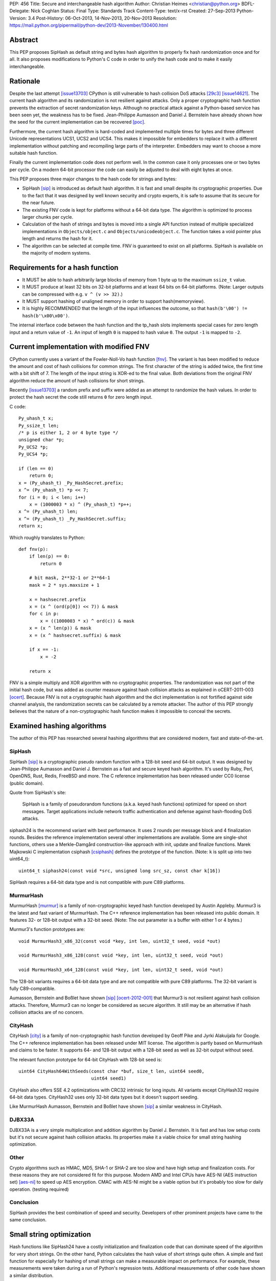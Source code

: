PEP: 456
Title: Secure and interchangeable hash algorithm
Author: Christian Heimes <christian@python.org>
BDFL-Delegate: Nick Coghlan
Status: Final
Type: Standards Track
Content-Type: text/x-rst
Created: 27-Sep-2013
Python-Version: 3.4
Post-History: 06-Oct-2013, 14-Nov-2013, 20-Nov-2013
Resolution: https://mail.python.org/pipermail/python-dev/2013-November/130400.html


Abstract
========

This PEP proposes SipHash as default string and bytes hash algorithm to properly
fix hash randomization once and for all. It also proposes modifications to
Python's C code in order to unify the hash code and to make it easily
interchangeable.


Rationale
=========

Despite the last attempt [issue13703]_ CPython is still vulnerable to hash
collision DoS attacks [29c3]_ [issue14621]_. The current hash algorithm and
its randomization is not resilient against attacks. Only a proper
cryptographic hash function prevents the extraction of secret randomization
keys. Although no practical attack against a Python-based service has been
seen yet, the weakness has to be fixed. Jean-Philippe Aumasson and Daniel
J. Bernstein have already shown how the seed for the current implementation
can be recovered [poc]_.

Furthermore, the current hash algorithm is hard-coded and implemented multiple
times for bytes and three different Unicode representations UCS1, UCS2 and
UCS4. This makes it impossible for embedders to replace it with a different
implementation without patching and recompiling large parts of the interpreter.
Embedders may want to choose a more suitable hash function.

Finally the current implementation code does not perform well. In the common
case it only processes one or two bytes per cycle. On a modern 64-bit processor
the code can easily be adjusted to deal with eight bytes at once.

This PEP proposes three major changes to the hash code for strings and bytes:

* SipHash [sip]_ is introduced as default hash algorithm. It is fast and small
  despite its cryptographic properties. Due to the fact that it was designed
  by well known security and crypto experts, it is safe to assume that its
  secure for the near future.

* The existing FNV code is kept for platforms without a 64-bit data type. The
  algorithm is optimized to process larger chunks per cycle.

* Calculation of the hash of strings and bytes is moved into a single API
  function instead of multiple specialized implementations in
  ``Objects/object.c`` and ``Objects/unicodeobject.c``. The function takes a
  void pointer plus length and returns the hash for it.

* The algorithm can be selected at compile time. FNV is guaranteed to exist
  on all platforms. SipHash is available on the majority of modern systems.


Requirements for a hash function
================================

* It MUST be able to hash arbitrarily large blocks of memory from 1 byte up
  to the maximum ``ssize_t`` value.

* It MUST produce at least 32 bits on 32-bit platforms and at least 64 bits
  on 64-bit platforms. (Note: Larger outputs can be compressed with e.g.
  ``v ^ (v >> 32)``.)

* It MUST support hashing of unaligned memory in order to support
  hash(memoryview).

* It is highly RECOMMENDED that the length of the input influences the
  outcome, so that ``hash(b'\00') != hash(b'\x00\x00')``.

The internal interface code between the hash function and the tp_hash slots
implements special cases for zero length input and a return value of ``-1``.
An input of length ``0`` is mapped to hash value ``0``. The output ``-1``
is mapped to ``-2``.


Current implementation with modified FNV
========================================

CPython currently uses a variant of the Fowler-Noll-Vo hash function
[fnv]_. The variant is has been modified to reduce the amount and cost of hash
collisions for common strings. The first character of the string is added
twice, the first time with a bit shift of 7. The length of the input
string is XOR-ed to the final value. Both deviations from the original FNV
algorithm reduce the amount of hash collisions for short strings.

Recently [issue13703]_ a random prefix and suffix were added as an attempt to
randomize the hash values. In order to protect the hash secret the code still
returns ``0`` for zero length input.

C code::

    Py_uhash_t x;
    Py_ssize_t len;
    /* p is either 1, 2 or 4 byte type */
    unsigned char *p;
    Py_UCS2 *p;
    Py_UCS4 *p;

    if (len == 0)
        return 0;
    x = (Py_uhash_t) _Py_HashSecret.prefix;
    x ^= (Py_uhash_t) *p << 7;
    for (i = 0; i < len; i++)
        x = (1000003 * x) ^ (Py_uhash_t) *p++;
    x ^= (Py_uhash_t) len;
    x ^= (Py_uhash_t) _Py_HashSecret.suffix;
    return x;


Which roughly translates to Python::

    def fnv(p):
        if len(p) == 0:
            return 0

        # bit mask, 2**32-1 or 2**64-1
        mask = 2 * sys.maxsize + 1

        x = hashsecret.prefix
        x = (x ^ (ord(p[0]) << 7)) & mask
        for c in p:
            x = ((1000003 * x) ^ ord(c)) & mask
        x = (x ^ len(p)) & mask
        x = (x ^ hashsecret.suffix) & mask

        if x == -1:
            x = -2

        return x


FNV is a simple multiply and XOR algorithm with no cryptographic properties.
The randomization was not part of the initial hash code, but was added as
counter measure against hash collision attacks as explained in oCERT-2011-003
[ocert]_. Because FNV is not a cryptographic hash algorithm and the dict
implementation is not fortified against side channel analysis, the
randomization secrets can be calculated by a remote attacker. The author of
this PEP strongly believes that the nature of a non-cryptographic hash
function makes it impossible to conceal the secrets.


Examined hashing algorithms
===========================

The author of this PEP has researched several hashing algorithms that are
considered modern, fast and state-of-the-art.

SipHash
-------

SipHash [sip]_ is a cryptographic pseudo random function with a 128-bit seed
and 64-bit output. It was designed by Jean-Philippe Aumasson and Daniel J.
Bernstein as a fast and secure keyed hash algorithm. It's used by Ruby, Perl,
OpenDNS, Rust, Redis, FreeBSD and more. The C reference implementation has
been released under CC0 license (public domain).

Quote from SipHash's site:

    SipHash is a family of pseudorandom functions (a.k.a. keyed hash
    functions) optimized for speed on short messages. Target applications
    include network traffic authentication and defense against hash-flooding
    DoS attacks.

siphash24 is the recommend variant with best performance. It uses 2 rounds per
message block and 4 finalization rounds. Besides the reference implementation
several other implementations are available. Some are single-shot functions,
others use a Merkle–Damgård construction-like approach with init, update and
finalize functions. Marek Majkowski C implementation csiphash [csiphash]_
defines the prototype of the function. (Note: ``k`` is split up into two
uint64_t)::

  uint64_t siphash24(const void *src, unsigned long src_sz, const char k[16])

SipHash requires a 64-bit data type and is not compatible with pure C89
platforms.


MurmurHash
----------

MurmurHash [murmur]_ is a family of non-cryptographic keyed hash function
developed by Austin Appleby. Murmur3 is the latest and fast variant of
MurmurHash. The C++ reference implementation has been released into public
domain. It features 32- or 128-bit output with a 32-bit seed. (Note: The out
parameter is a buffer with either 1 or 4 bytes.)

Murmur3's function prototypes are::

  void MurmurHash3_x86_32(const void *key, int len, uint32_t seed, void *out)

  void MurmurHash3_x86_128(const void *key, int len, uint32_t seed, void *out)

  void MurmurHash3_x64_128(const void *key, int len, uint32_t seed, void *out)

The 128-bit variants requires a 64-bit data type and are not compatible with
pure C89 platforms. The 32-bit variant is fully C89-compatible.

Aumasson, Bernstein and Boßlet have shown [sip]_ [ocert-2012-001]_ that
Murmur3 is not resilient against hash collision attacks. Therefore, Murmur3
can no longer be considered as secure algorithm. It still may be an
alternative if hash collision attacks are of no concern.


CityHash
--------

CityHash [city]_ is a family of non-cryptographic hash function developed by
Geoff Pike and Jyrki Alakuijala for Google. The C++ reference implementation
has been released under MIT license. The algorithm is partly based on
MurmurHash and claims to be faster. It supports 64- and 128-bit output with a
128-bit seed as well as 32-bit output without seed.

The relevant function prototype for 64-bit CityHash with 128-bit seed is::

  uint64 CityHash64WithSeeds(const char *buf, size_t len, uint64 seed0,
                             uint64 seed1)

CityHash also offers SSE 4.2 optimizations with CRC32 intrinsic for long
inputs. All variants except CityHash32 require 64-bit data types. CityHash32
uses only 32-bit data types but it doesn't support seeding.

Like MurmurHash Aumasson, Bernstein and Boßlet have shown [sip]_ a similar
weakness in CityHash.


DJBX33A
-------

DJBX33A is a very simple multiplication and addition algorithm by Daniel
J. Bernstein. It is fast and has low setup costs but it's not secure against
hash collision attacks. Its properties make it a viable choice for small
string hashing optimization.


Other
-----

Crypto algorithms such as HMAC, MD5, SHA-1 or SHA-2 are too slow and have
high setup and finalization costs. For these reasons they are not considered
fit for this purpose. Modern AMD and Intel CPUs have AES-NI (AES instruction
set) [aes-ni]_ to speed up AES encryption. CMAC with AES-NI might be a viable
option but it's probably too slow for daily operation. (testing required)


Conclusion
----------

SipHash provides the best combination of speed and security. Developers of
other prominent projects have came to the same conclusion.


Small string optimization
=========================

Hash functions like SipHash24 have a costly initialization and finalization
code that can dominate speed of the algorithm for very short strings. On the
other hand, Python calculates the hash value of short strings quite often. A
simple and fast function for especially for hashing of small strings can make
a measurable impact on performance. For example, these measurements were taken
during a run of Python's regression tests. Additional measurements of other
code have shown a similar distribution.

===== ============ =======
bytes hash() calls portion
===== ============ =======
1            18709    0.2%
2           737480    9.5%
3           636178   17.6%
4          1518313   36.7%
5           643022   44.9%
6           770478   54.6%
7           525150   61.2%
8           304873   65.1%
9           297272   68.8%
10           68191   69.7%
11         1388484   87.2%
12          480786   93.3%
13           52730   93.9%
14           65309   94.8%
15           44245   95.3%
16           85643   96.4%
Total      7921678
===== ============ =======

However a fast function like DJBX33A is not as secure as SipHash24. A cutoff
at about 5 to 7 bytes should provide a decent safety margin and speed up at
the same time. The PEP's reference implementation provides such a cutoff with
``Py_HASH_CUTOFF``. The optimization is disabled by default for several
reasons. For one the security implications are unclear yet and should be
thoroughly studied before the optimization is enabled by default. Secondly
the performance benefits vary. On 64 bit Linux system with Intel Core i7
multiple runs of Python's benchmark suite [pybench]_ show an average speedups
between 3% and 5% for benchmarks such as django_v2, mako and etree with a
cutoff of 7. Benchmarks with X86 binaries and Windows X86_64 builds on the
same machine are a bit slower with small string optimization.

The state of small string optimization will be assessed during the beta phase
of Python 3.4. The feature will either be enabled with appropriate values
or the code will be removed before beta 2 is released.


C API additions
===============

All C API extension modifications are not part of the stable API.

hash secret
-----------

The ``_Py_HashSecret_t`` type of Python 2.6 to 3.3 has two members with either
32- or 64-bit length each. SipHash requires two 64-bit unsigned integers as
keys. The typedef will be changed to a union with a guaranteed size of 24
bytes on all architectures. The union provides a 128 bit random key for
SipHash24 and FNV as well as an additional value of 64 bit for the optional
small string optimization and pyexpat seed. The additional 64 bit seed ensures
that pyexpat or small string optimization cannot reveal bits of the SipHash24
seed.

memory layout on 64 bit systems::

    cccccccc cccccccc cccccccc  uc -- unsigned char[24]
    pppppppp ssssssss ........  fnv -- two Py_hash_t
    k0k0k0k0 k1k1k1k1 ........  siphash -- two PY_UINT64_T
    ........ ........ ssssssss  djbx33a -- 16 bytes padding + one Py_hash_t
    ........ ........ eeeeeeee  pyexpat XML hash salt

memory layout on 32 bit systems::

    cccccccc cccccccc cccccccc  uc -- unsigned char[24]
    ppppssss ........ ........  fnv -- two Py_hash_t
    k0k0k0k0 k1k1k1k1 ........  siphash -- two PY_UINT64_T (if available)
    ........ ........ ssss....  djbx33a -- 16 bytes padding + one Py_hash_t
    ........ ........ eeee....  pyexpat XML hash salt

new type definition::

    typedef union {
        /* ensure 24 bytes */
        unsigned char uc[24];
        /* two Py_hash_t for FNV */
        struct {
            Py_hash_t prefix;
            Py_hash_t suffix;
        } fnv;
    #ifdef PY_UINT64_T
        /* two uint64 for SipHash24 */
        struct {
            PY_UINT64_T k0;
            PY_UINT64_T k1;
        } siphash;
    #endif
        /* a different (!) Py_hash_t for small string optimization */
        struct {
            unsigned char padding[16];
            Py_hash_t suffix;
        } djbx33a;
        struct {
            unsigned char padding[16];
            Py_hash_t hashsalt;
        } expat;
    } _Py_HashSecret_t;
    PyAPI_DATA(_Py_HashSecret_t) _Py_HashSecret;

``_Py_HashSecret_t`` is initialized in ``Python/random.c:_PyRandom_Init()``
exactly once at startup.


hash function definition
------------------------

Implementation::

    typedef struct {
        /* function pointer to hash function, e.g. fnv or siphash24 */
        Py_hash_t (*const hash)(const void *, Py_ssize_t);
        const char *name;       /* name of the hash algorithm and variant */
        const int hash_bits;    /* internal size of hash value */
        const int seed_bits;    /* size of seed input */
    } PyHash_FuncDef;

    PyAPI_FUNC(PyHash_FuncDef*) PyHash_GetFuncDef(void);


autoconf
--------

A new test is added to the configure script. The test sets
``HAVE_ALIGNED_REQUIRED``, when it detects a platform, that requires aligned
memory access for integers. Must current platforms such as X86, X86_64 and
modern ARM don't need aligned data.

A new option ``--with-hash-algorithm`` enables the user to select a hash
algorithm in the configure step.


hash function selection
-----------------------

The value of the macro ``Py_HASH_ALGORITHM`` defines which hash algorithm is
used internally. It may be set to any of the three values ``Py_HASH_SIPHASH24``,
``Py_HASH_FNV`` or ``Py_HASH_EXTERNAL``. If ``Py_HASH_ALGORITHM`` is not
defined at all, then the best available algorithm is selected. On platforms
which don't require aligned memory access (``HAVE_ALIGNED_REQUIRED`` not
defined) and an unsigned 64 bit integer type ``PY_UINT64_T``, SipHash24 is
used. On strict C89 platforms without a 64 bit data type, or architectures such
as SPARC, FNV is selected as fallback. A hash algorithm can be selected with
an autoconf option, for example ``./configure --with-hash-algorithm=fnv``.

The value ``Py_HASH_EXTERNAL`` allows 3rd parties to provide their own
implementation at compile time.


Implementation::

    #if Py_HASH_ALGORITHM == Py_HASH_EXTERNAL
    extern PyHash_FuncDef PyHash_Func;
    #elif Py_HASH_ALGORITHM == Py_HASH_SIPHASH24
    static PyHash_FuncDef PyHash_Func = {siphash24, "siphash24", 64, 128};
    #elif Py_HASH_ALGORITHM == Py_HASH_FNV
    static PyHash_FuncDef PyHash_Func = {fnv, "fnv", 8 * sizeof(Py_hash_t),
                                         16 * sizeof(Py_hash_t)};
    #endif


Python API addition
===================

sys module
----------

The sys module already has a hash_info struct sequence. More fields are added
to the object to reflect the active hash algorithm and its properties.

::

    sys.hash_info(width=64,
                  modulus=2305843009213693951,
                  inf=314159,
                  nan=0,
                  imag=1000003,
                  # new fields:
                  algorithm='siphash24',
                  hash_bits=64,
                  seed_bits=128,
                  cutoff=0)


Necessary modifications to C code
=================================

_Py_HashBytes() (Objects/object.c)
----------------------------------

``_Py_HashBytes`` is an internal helper function that provides the hashing
code for bytes, memoryview and datetime classes. It currently implements FNV
for ``unsigned char *``.

The function is moved to Python/pyhash.c and modified to use the hash function
through PyHash_Func.hash(). The function signature is altered to take
a ``const void *`` as first argument. ``_Py_HashBytes`` also takes care of
special cases: it maps zero length input to ``0`` and return value of ``-1``
to ``-2``.

bytes_hash() (Objects/bytesobject.c)
------------------------------------

``bytes_hash`` uses ``_Py_HashBytes`` to provide the tp_hash slot function
for bytes objects. The function will continue to use ``_Py_HashBytes``
but without a type cast.

memory_hash() (Objects/memoryobject.c)
--------------------------------------

``memory_hash`` provides the tp_hash slot function for read-only memory
views if the original object is hashable, too. It's the only function that
has to support hashing of unaligned memory segments in the future. The
function will continue to use ``_Py_HashBytes`` but without a type cast.


unicode_hash() (Objects/unicodeobject.c)
----------------------------------------

``unicode_hash`` provides the tp_hash slot function for unicode. Right now it
implements the FNV algorithm three times for ``unsigned char*``, ``Py_UCS2``
and ``Py_UCS4``. A reimplementation of the function must take care to use the
correct length. Since the macro ``PyUnicode_GET_LENGTH`` returns the length
of the unicode string and not its size in octets, the length must be
multiplied with the size of the internal unicode kind::

    if (PyUnicode_READY(u) == -1)
        return -1;
    x = _Py_HashBytes(PyUnicode_DATA(u),
                      PyUnicode_GET_LENGTH(u) * PyUnicode_KIND(u));


generic_hash() (Modules/_datetimemodule.c)
------------------------------------------

``generic_hash`` acts as a wrapper around ``_Py_HashBytes`` for the tp_hash
slots of date, time and datetime types. timedelta objects are hashed by their
state (days, seconds, microseconds) and tzinfo objects are not hashable. The
data members of date, time and datetime types' struct are not ``void*`` aligned.
This can easily by fixed with memcpy()ing four to ten bytes to an aligned
buffer.


Performance
===========

In general the :pep:`456` code with SipHash24 is about as fast as the old code
with FNV. SipHash24 seems to make better use of modern compilers, CPUs and
large L1 cache. Several benchmarks show a small speed improvement on 64 bit
CPUs such as Intel Core i5 and Intel Core i7 processes. 32 bit builds and
benchmarks on older CPUs such as an AMD Athlon X2 are slightly slower with
SipHash24. The performance increase or decrease are so small that they should
not affect any application code.

The benchmarks were conducted on CPython default branch revision b08868fd5994
and the PEP repository [pep-456-repos]_. All upstream changes were merged
into the ``pep-456`` branch. The "performance" CPU governor was configured and
almost all programs were stopped so the benchmarks were able to utilize
TurboBoost and the CPU caches as much as possible. The raw benchmark results
of multiple machines and platforms are made available at [benchmarks]_.


Hash value distribution
-----------------------

A good distribution of hash values is important for dict and set performance.
Both SipHash24 and FNV take the length of the input into account, so that
strings made up entirely of NULL bytes don't have the same hash value. The
last bytes of the input tend to affect the least significant bits of the hash
value, too. That attribute reduces the amount of hash collisions for strings
with a common prefix.


Typical length
--------------

Serhiy Storchaka has shown in [issue16427]_ that a modified FNV
implementation with 64 bits per cycle is able to process long strings several
times faster than the current FNV implementation.

However, according to statistics [issue19183]_ a typical Python program as
well as the Python test suite have a hash ratio of about 50% small strings
between 1 and 6 bytes. Only 5% of the strings are larger than 16 bytes.


Grand Unified Python Benchmark Suite
------------------------------------

Initial tests with an experimental implementation and the Grand Unified Python
Benchmark Suite have shown minimal deviations. The summarized total runtime
of the benchmark is within 1% of the runtime of an unmodified Python 3.4
binary. The tests were run on an Intel i7-2860QM machine with a 64-bit Linux
installation. The interpreter was compiled with GCC 4.7 for 64- and 32-bit.

More benchmarks will be conducted.


Backwards Compatibility
=======================

The modifications don't alter any existing API.

The output of ``hash()`` for strings and bytes are going to be different. The
hash values for ASCII Unicode and ASCII bytes will stay equal.


Alternative counter measures against hash collision DoS
=======================================================

Three alternative countermeasures against hash collisions were discussed in
the past, but are not subject of this PEP.

1. Marc-Andre Lemburg has suggested that dicts shall count hash collisions. In
   case an insert operation causes too many collisions an exception shall be
   raised.

2. Some applications (e.g. PHP) limit the amount of keys for GET and POST
   HTTP requests. The approach effectively leverages the impact of a hash
   collision attack. (XXX citation needed)

3. Hash maps have a worst case of O(n) for insertion and lookup of keys. This
   results in a quadratic runtime during a hash collision attack. The
   introduction of a new and additional data structure with O(log n)
   worst case behavior would eliminate the root cause. A data structures like
   red-black-tree or prefix trees (trie [trie]_) would have other benefits,
   too. Prefix trees with stringed keyed can reduce memory usage as common
   prefixes are stored within the tree structure.


Discussion
==========

Pluggable
---------

The first draft of this PEP made the hash algorithm pluggable at runtime. It
supported multiple hash algorithms in one binary to give the user the
possibility to select a hash algorithm at startup. The approach was considered
an unnecessary complication by several core committers [pluggable]_. Subsequent
versions of the PEP aim for compile time configuration.

Non-aligned memory access
-------------------------

The implementation of SipHash24 were criticized because it ignores the issue
of non-aligned memory and therefore doesn't work on architectures that
requires alignment of integer types. The PEP deliberately neglects this
special case and doesn't support SipHash24 on such platforms. It's simply
not considered worth the trouble until proven otherwise. All major platforms
like X86, X86_64 and ARMv6+ can handle unaligned memory with minimal or even
no speed impact. [alignmentmyth]_

Almost every block is properly aligned anyway. At present bytes' and str's
data are always aligned. Only memoryviews can point to unaligned blocks
under rare circumstances. The PEP implementation is optimized and simplified
for the common case.

ASCII str / bytes hash collision
--------------------------------

Since the implementation of :pep:`393`, bytes and ASCII text have the same
memory layout. Because of this the new hashing API will keep the invariant::

    hash("ascii string") == hash(b"ascii string")

for ASCII string and ASCII bytes. Equal hash values result in a hash collision
and therefore cause a minor speed penalty for dicts and sets with mixed keys.
The cause of the collision could be removed by e.g. subtracting ``2`` from
the hash value of bytes. ``-2`` because ``hash(b"") == 0`` and ``-1`` is
reserved. The PEP doesn't change the hash value.


References
==========

* Issue 19183 [issue19183]_ contains a reference implementation.

.. [29c3] http://events.ccc.de/congress/2012/Fahrplan/events/5152.en.html

.. [fnv] http://en.wikipedia.org/wiki/Fowler-Noll-Vo_hash_function

.. [sip] https://131002.net/siphash/

.. [ocert] http://www.nruns.com/_downloads/advisory28122011.pdf

.. [ocert-2012-001] http://www.ocert.org/advisories/ocert-2012-001.html

.. [poc] https://131002.net/siphash/poc.py

.. [issue13703] http://bugs.python.org/issue13703

.. [issue14621] http://bugs.python.org/issue14621

.. [issue16427] http://bugs.python.org/issue16427

.. [issue19183] http://bugs.python.org/issue19183

.. [trie] http://en.wikipedia.org/wiki/Trie

.. [city] http://code.google.com/p/cityhash/

.. [murmur] http://code.google.com/p/smhasher/

.. [csiphash] https://github.com/majek/csiphash/

.. [aes-ni] http://en.wikipedia.org/wiki/AES_instruction_set

.. [pluggable] https://mail.python.org/pipermail/python-dev/2013-October/129138.html

.. [alignmentmyth] http://lemire.me/blog/archives/2012/05/31/data-alignment-for-speed-myth-or-reality/

.. [pybench] http://hg.python.org/benchmarks/

.. [benchmarks] https://bitbucket.org/tiran/pep-456-benchmarks/src

.. [pep-456-repos] http://hg.python.org/features/pep-456


Copyright
=========

This document has been placed in the public domain.
